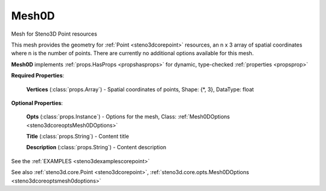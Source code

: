 .. _steno3dcoremesh0d:

Mesh0D
======

.. class:: steno3d.core.Mesh0D

Mesh for Steno3D Point resources

This mesh provides the geometry for :ref:`Point <steno3dcorepoint>` resources, an n x 3 array of
spatial coordinates where n is the number of points. There are
currently no additional options available for this mesh.

**Mesh0D** implements :ref:`props.HasProps <propshasprops>` for dynamic, type-checked :ref:`properties <propsprop>`

**Required Properties**:

    **Vertices** (:class:`props.Array`) - Spatial coordinates of points, Shape: {\*, 3}, DataType: float

**Optional Properties**:

    **Opts** (:class:`props.Instance`) - Options for the mesh, Class: :ref:`Mesh0DOptions <steno3dcoreoptsMesh0DOptions>`

    **Title** (:class:`props.String`) - Content title

    **Description** (:class:`props.String`) - Content description



See the :ref:`EXAMPLES <steno3dexamplescorepoint>`

See also :ref:`steno3d.core.Point <steno3dcorepoint>`, :ref:`steno3d.core.opts.Mesh0DOptions <steno3dcoreoptsmesh0doptions>`

